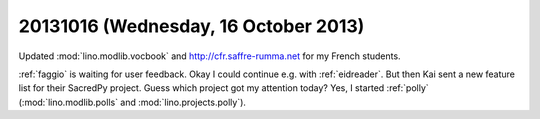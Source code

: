 =====================================
20131016 (Wednesday, 16 October 2013)
=====================================

Updated :mod:`lino.modlib.vocbook` and http://cfr.saffre-rumma.net 
for my French students.

:ref:`faggio` is waiting for user feedback.
Okay I could continue e.g. with :ref:`eidreader`.
But then Kai sent a new feature list for their SacredPy project.
Guess which project got my attention today?
Yes, I started :ref:`polly` (:mod:`lino.modlib.polls` and :mod:`lino.projects.polly`).



